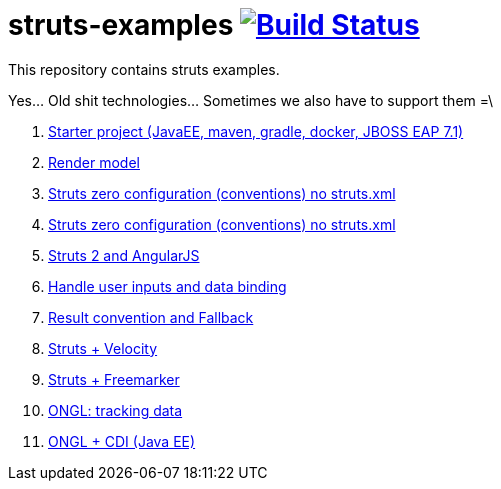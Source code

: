 = struts-examples image:https://travis-ci.org/daggerok/struts-examples.svg?branch=master["Build Status", link="https://travis-ci.org/daggerok/struts-examples"]
//tag::content[]

This repository contains struts examples.

Yes... Old shit technologies... Sometimes we also have to support them =\

. link:./starter/[Starter project (JavaEE, maven, gradle, docker, JBOSS EAP 7.1)]
. link:./render-property-from-action/[Render model]
. link:./using-conventions/[Struts zero configuration (conventions) no struts.xml]
. link:./message-source-files/[Struts zero configuration (conventions) no struts.xml]
. link:./struts2-angularjs-starter/[Struts 2 and AngularJS]
. link:./handle-user-date/[Handle user inputs and data binding]
. link:./result-conventions-and-fallback/[Result convention and Fallback]
. link:./struts2-velocity/[Struts + Velocity]
. link:./struts2-freemarker-out-of-the-box/[Struts + Freemarker]
. link:./ognl-tracking-data/[ONGL: tracking data]
. link:./ognl-cdi-tracking-data/[ONGL + CDI (Java EE)]

//end::content[]
